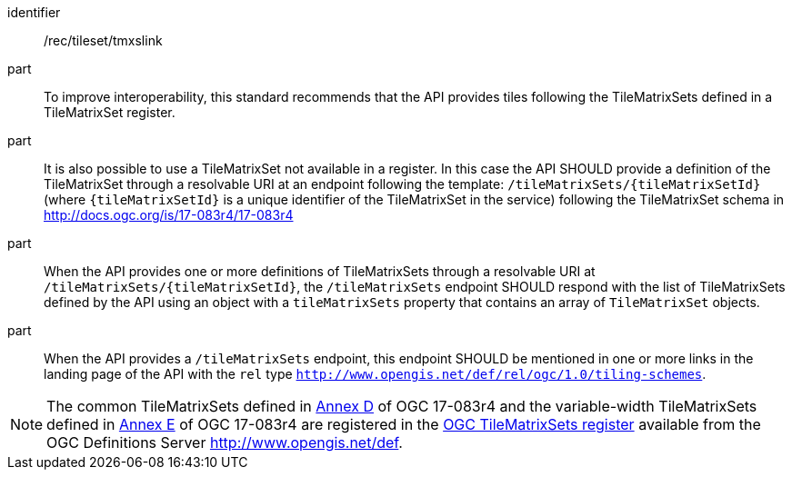 [[rec_tileset_tmxslink]]
////
[width="90%",cols="2,6a"]
|===
^|*Recommendation {counter:rec-id}* |*/rec/tileset/tmxslink*
^|A |To improve interoperability, this standard recommends that the API provides tiles following the TileMatrixSets defined in a TileMatrixSet registry.
^|B |It is also possible to use a TileMatrixSet not available in a registry. In this case the API SHOULD provide a definition of the TileMatrixSet as resolvable URI in an endpoint following the template: `/tileMatrixSets/{tileMatrixSetId}` (where `{tileMatrixSetId}` is a unique identifier of the TileMatrixSet in the service) following the TileMatrixSet schema in http://docs.ogc.org/is/17-083r4/17-083r4
^|C |When the API provides one or more definitions of TileMatrixSets as resolvable URI in `/tileMatrixSets/{tileMatrixSetId}`, the `/tileMatrixSets` endpoint SHOULD respond with the list of TileMatrixSets defined by the API using an object with a `tileMatrixSets` property that contains an array of `TileMatrixSet` objects.
^|D |When the API provides a `/tileMatrixSets` endpoint, this endpoint SHOULD be mentioned in one or more links in the landing page of the API with the `rel` type `http://www.opengis.net/def/rel/ogc/1.0/tiling-schemes`.
|===
////

[recommendation]
====
[%metadata]
identifier:: /rec/tileset/tmxslink
part:: To improve interoperability, this standard recommends that the API provides tiles following the TileMatrixSets defined in a TileMatrixSet register.
part:: It is also possible to use a TileMatrixSet not available in a register. In this case the API SHOULD provide a definition of the TileMatrixSet through a resolvable URI at an endpoint following the template: `/tileMatrixSets/{tileMatrixSetId}` (where `{tileMatrixSetId}` is a unique identifier of the TileMatrixSet in the service) following the TileMatrixSet schema in http://docs.ogc.org/is/17-083r4/17-083r4
part:: When the API provides one or more definitions of TileMatrixSets through a resolvable URI at `/tileMatrixSets/{tileMatrixSetId}`, the `/tileMatrixSets` endpoint SHOULD respond with the list of TileMatrixSets defined by the API using an object with a `tileMatrixSets` property that contains an array of `TileMatrixSet` objects.
part:: When the API provides a `/tileMatrixSets` endpoint, this endpoint SHOULD be mentioned in one or more links in the landing page of the API with the `rel` type `http://www.opengis.net/def/rel/ogc/1.0/tiling-schemes`.
====

NOTE: The common TileMatrixSets defined in http://docs.ogc.org/is/17-083r4/17-083r4.html#61[Annex D] of OGC 17-083r4 and the variable-width TileMatrixSets defined in http://docs.ogc.org/is/17-083r4/17-083r4.html#104[Annex E] of OGC 17-083r4 are registered in the http://defs.opengis.net/vocprez/object?uri=http://www.opengis.net/def/tms[OGC TileMatrixSets register] available from the OGC Definitions Server http://www.opengis.net/def.
